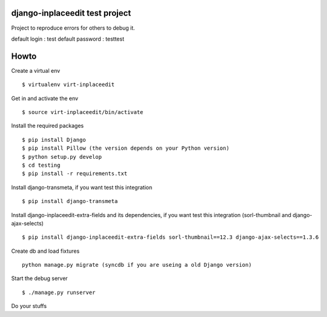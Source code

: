 django-inplaceedit test project
=================================
Project to reproduce errors for others to debug it.

default login : test
default password : testtest

Howto
======

Create a virtual env

::

    $ virtualenv virt-inplaceedit

Get in and activate the env

::

    $ source virt-inplaceedit/bin/activate

Install the required packages

::

    $ pip install Django
    $ pip install Pillow (the version depends on your Python version)
    $ python setup.py develop
    $ cd testing
    $ pip install -r requirements.txt

Install django-transmeta, if you want test this integration

::

    $ pip install django-transmeta

Install django-inplaceedit-extra-fields and its dependencies, if you want test this integration (sorl-thumbnail and django-ajax-selects)

::

    $ pip install django-inplaceedit-extra-fields sorl-thumbnail==12.3 django-ajax-selects==1.3.6

Create db and load fixtures

::

    python manage.py migrate (syncdb if you are useing a old Django version)

Start the debug server

::

    $ ./manage.py runserver

Do your stuffs
